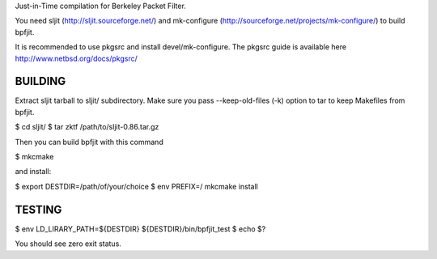 Just-in-Time compilation for Berkeley Packet Filter.

You need sljit (http://sljit.sourceforge.net/) and mk-configure
(http://sourceforge.net/projects/mk-configure/) to build bpfjit.

It is recommended to use pkgsrc and install devel/mk-configure.
The pkgsrc guide is available here http://www.netbsd.org/docs/pkgsrc/

BUILDING
========

Extract sljit tarball to sljit/ subdirectory. Make sure you pass
--keep-old-files (-k) option to tar to keep Makefiles from bpfjit.

$ cd sljit/
$ tar zktf /path/to/sljit-0.86.tar.gz

Then you can build bpfjit with this command

$ mkcmake

and install:

$ export DESTDIR=/path/of/your/choice
$ env PREFIX=/ mkcmake install

TESTING
=======

$ env LD_LIRARY_PATH=${DESTDIR} ${DESTDIR}/bin/bpfjit_test
$ echo $?

You should see zero exit status.
